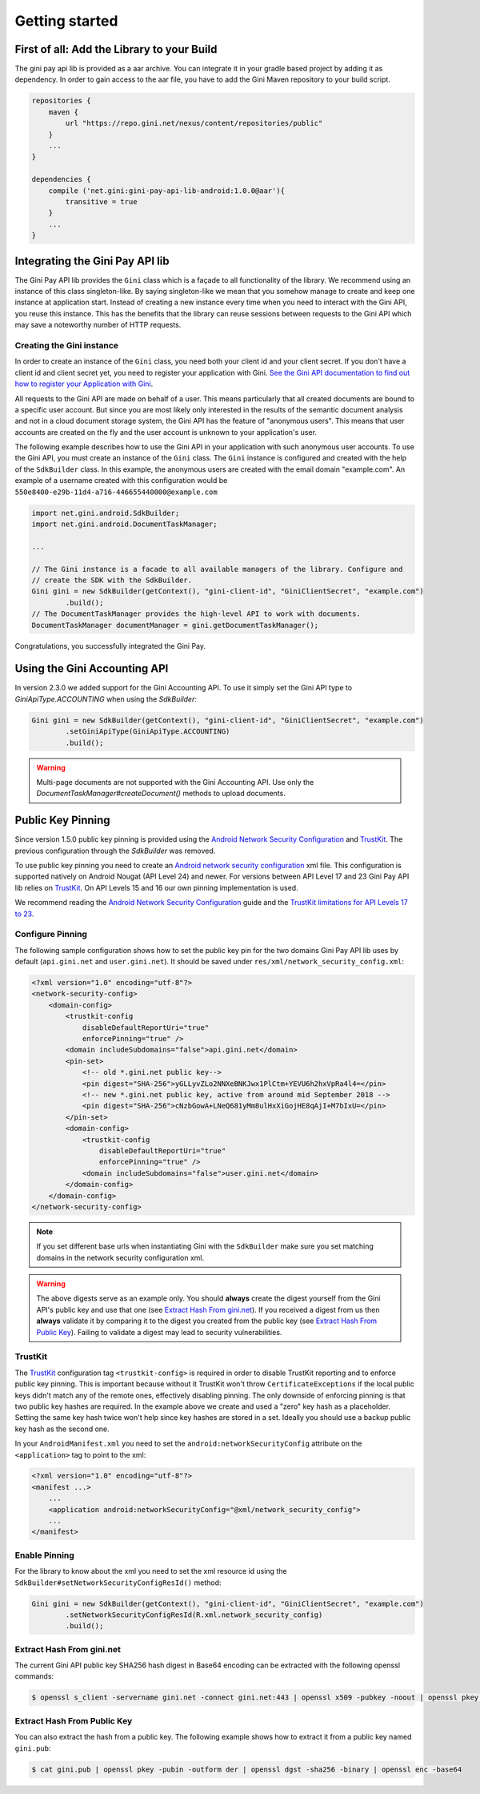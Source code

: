 .. _guide-getting-started:

===============
Getting started
===============


First of all: Add the Library to your Build
===========================================

The gini pay api lib is provided as a aar archive. You can integrate it in your gradle based project by
adding it as dependency. In order to gain access to the aar file, you have to add the Gini Maven
repository to your build script.

.. code-block:: groovy

    repositories {
        maven {
            url "https://repo.gini.net/nexus/content/repositories/public"
        }
        ...
    }

    dependencies {
        compile ('net.gini:gini-pay-api-lib-android:1.0.0@aar'){
            transitive = true
        }
        ...
    }

Integrating the Gini Pay API lib
========================


The Gini Pay API lib provides the ``Gini`` class which is a façade to all functionality of the library. We
recommend using an instance of this class singleton-like. By saying singleton-like we mean that you
somehow manage to create and keep one instance at application start. Instead of creating a new
instance every time when you need to interact with the Gini API, you reuse this instance. This has
the benefits that the library can reuse sessions between requests to the Gini API which may save a
noteworthy number of HTTP requests.

Creating the Gini instance
------------------------------

In order to create an instance of the ``Gini`` class, you need both your client id and your client
secret. If you don't have a client id and client secret yet, you need to register your application
with Gini. `See the Gini API documentation to find out how to register your Application with Gini
<http://developer.gini.net/gini-api/html/guides/oauth2.html#first-of-all-register-your-application-with-gini>`_.

All requests to the Gini API are made on behalf of a user. This means particularly that all created
documents are bound to a specific user account. But since you are most likely only interested in the
results of the semantic document analysis and not in a cloud document storage system, the Gini API
has the feature of "anonymous users". This means that user accounts are created on the fly and the
user account is unknown to your application's user.

The following example describes how to use the Gini API in your application with such anonymous user
accounts. To use the Gini API, you must create an instance of the ``Gini`` class. The ``Gini``
instance is configured and created with the help of the ``SdkBuilder`` class. In this example, the
anonymous users are created with the email domain "example.com". An example of a username created
with this configuration would be ``550e8400-e29b-11d4-a716-446655440000@example.com``

.. code-block:: java

    import net.gini.android.SdkBuilder;
    import net.gini.android.DocumentTaskManager;
    
    ...
    
    // The Gini instance is a facade to all available managers of the library. Configure and
    // create the SDK with the SdkBuilder.
    Gini gini = new SdkBuilder(getContext(), "gini-client-id", "GiniClientSecret", "example.com")
            .build();
    // The DocumentTaskManager provides the high-level API to work with documents.
    DocumentTaskManager documentManager = gini.getDocumentTaskManager();


Congratulations, you successfully integrated the Gini Pay.

Using the Gini Accounting API
=============================

In version 2.3.0 we added support for the Gini Accounting API. To use it simply set the Gini API type
to `GiniApiType.ACCOUNTING` when using the `SdkBuilder`:

.. code-block:: java

    Gini gini = new SdkBuilder(getContext(), "gini-client-id", "GiniClientSecret", "example.com")
            .setGiniApiType(GiniApiType.ACCOUNTING)
            .build();

.. warning::

    Multi-page documents are not supported with the Gini Accounting API. Use only the
    `DocumentTaskManager#createDocument()` methods to upload documents.

Public Key Pinning
==================

Since version 1.5.0 public key pinning is provided using the `Android Network Security Configuration
<https://developer.android.com/training/articles/security-config.html>`_ and `TrustKit
<https://github.com/datatheorem/TrustKit-Android>`_. The previous configuration through the
`SdkBuilder` was removed.

To use public key pinning you need to create an `Android network security configuration
<https://developer.android.com/training/articles/security-config.html>`_ xml file. This
configuration is supported natively on Android Nougat (API Level 24) and newer. For versions between
API Level 17 and 23 Gini Pay API lib relies on `TrustKit
<https://github.com/datatheorem/TrustKit-Android>`_. On API Levels 15 and 16 our own pinning
implementation is used.

We recommend reading the `Android Network Security Configuration
<https://developer.android.com/training/articles/security-config.html>`_ guide and the `TrustKit
limitations for API Levels 17 to 23 <https://github.com/datatheorem/TrustKit-Android#limitations>`_.

Configure Pinning
-----------------

The following sample configuration shows how to set the public key pin for the two domains Gini
Pay API lib uses by default (``api.gini.net`` and ``user.gini.net``). It should be saved under
``res/xml/network_security_config.xml``:

.. code-block:: xml

    <?xml version="1.0" encoding="utf-8"?>
    <network-security-config>
        <domain-config>
            <trustkit-config
                disableDefaultReportUri="true"
                enforcePinning="true" />
            <domain includeSubdomains="false">api.gini.net</domain>
            <pin-set>
                <!-- old *.gini.net public key-->
                <pin digest="SHA-256">yGLLyvZLo2NNXeBNKJwx1PlCtm+YEVU6h2hxVpRa4l4=</pin>
                <!-- new *.gini.net public key, active from around mid September 2018 -->
                <pin digest="SHA-256">cNzbGowA+LNeQ681yMm8ulHxXiGojHE8qAjI+M7bIxU=</pin>
            </pin-set>
            <domain-config>
                <trustkit-config
                    disableDefaultReportUri="true"
                    enforcePinning="true" />
                <domain includeSubdomains="false">user.gini.net</domain>
            </domain-config>
        </domain-config>
    </network-security-config>

.. note::

    If you set different base urls when instantiating Gini with the ``SdkBuilder`` make sure
    you set matching domains in the network security configuration xml.

.. warning::

    The above digests serve as an example only. You should **always** create the digest yourself
    from the Gini API's public key and use that one (see `Extract Hash From gini.net`_). If you
    received a digest from us then **always** validate it by comparing it to the digest you created
    from the public key (see `Extract Hash From Public Key`_). Failing to validate a digest may lead
    to security vulnerabilities.

TrustKit
--------

The `TrustKit <https://github.com/datatheorem/TrustKit-Android>`_ configuration tag
``<trustkit-config>`` is required in order to disable TrustKit reporting and to enforce public key
pinning. This is important because without it TrustKit won't throw ``CertificateExceptions`` if the
local public keys didn't match any of the remote ones, effectively disabling pinning. The only
downside of enforcing pinning is that two public key hashes are required. In the example above we
create and used a "zero" key hash as a placeholder. Setting the same key hash twice won't help since
key hashes are stored in a set. Ideally you should use a backup public key hash as the second one.

In your ``AndroidManifest.xml`` you need to set the ``android:networkSecurityConfig`` attribute on
the ``<application>`` tag to point to the xml:

.. code-block:: xml

    <?xml version="1.0" encoding="utf-8"?>
    <manifest ...>
        ...
        <application android:networkSecurityConfig="@xml/network_security_config">
        ...
    </manifest>

Enable Pinning
--------------

For the library to know about the xml you need to set the xml resource id using the
``SdkBuilder#setNetworkSecurityConfigResId()`` method:

.. code-block:: java

    Gini gini = new SdkBuilder(getContext(), "gini-client-id", "GiniClientSecret", "example.com")
            .setNetworkSecurityConfigResId(R.xml.network_security_config)
            .build();

Extract Hash From gini.net
--------------------------

The current Gini API public key SHA256 hash digest in Base64 encoding can be extracted with the
following openssl commands:

.. code-block:: bash

    $ openssl s_client -servername gini.net -connect gini.net:443 | openssl x509 -pubkey -noout | openssl pkey -pubin -outform der | openssl dgst -sha256 -binary | openssl enc -base64

Extract Hash From Public Key
----------------------------

You can also extract the hash from a public key. The following example shows how to extract it from
a public key named ``gini.pub``:

.. code-block:: bash

    $ cat gini.pub | openssl pkey -pubin -outform der | openssl dgst -sha256 -binary | openssl enc -base64